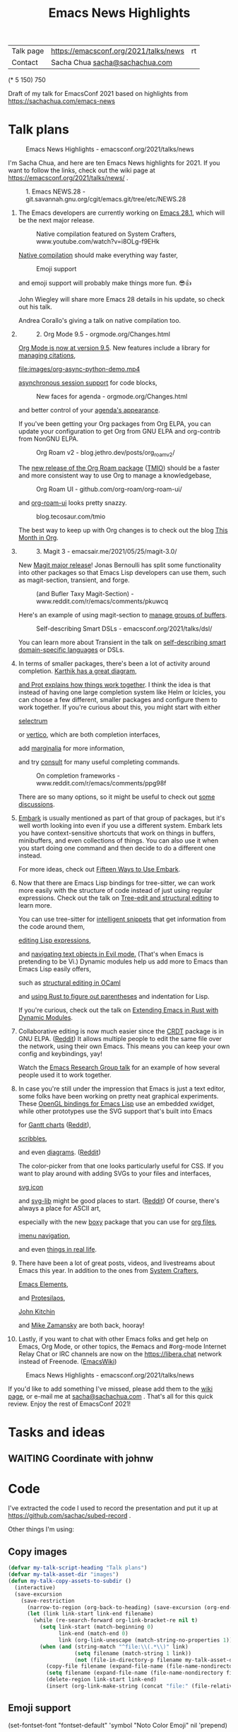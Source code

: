 #+ELEVENTY_COLLECTIONS: _posts
#+ELEVENTY_BASE_DIR: ~/code/static-blog/
#+TITLE: Emacs News Highlights
#+OPTIONS: toc:1

| Talk page            | https://emacsconf.org/2021/talks/news            |rt
| Contact              | Sacha Chua [[mailto:sacha@sachachua.com][sacha@sachachua.com]]                             |
# | Video with subtitles | [[file:emacs-conf-2020-emacs-news-highlights-sacha-chua.webm]] |
# | Audio only           | [[file:audio.ogg]]                                             |

(* 5 150) 750

Draft of my talk for EmacsConf 2021 based on highlights from https://sachachua.com/emacs-news

* Talk plans
:PROPERTIES:
:CUSTOM_ID: script
:END:

#+CAPTION: Emacs News Highlights - emacsconf.org/2021/talks/news
[[file:images/Screenshot_20211021_002952.png]] 

I'm Sacha Chua, and here are 
ten Emacs News highlights for 2021.
If you want to follow the links,
check out the wiki page at
https://emacsconf.org/2021/talks/news/ .

#+CAPTION: 1. Emacs NEWS.28 - git.savannah.gnu.org/cgit/emacs.git/tree/etc/NEWS.28
[[file:images/Screenshot_20211020_095333.png]]

1. The Emacs developers are currently
   working on [[https://git.savannah.gnu.org/cgit/emacs.git/tree/etc/NEWS.28][Emacs 28.1]],
   which will be the next major release.

   #+CAPTION: Native compilation featured on System Crafters, www.youtube.com/watch?v=i8OLg-f9EHk
   [[file:images/Screenshot_20211020_095812.png]]
   
   [[https://www.youtube.com/watch?v=i8OLg-f9EHk][Native compilation]] should
   make everything way faster,

   #+CAPTION: Emoji support
   [[file:images/emoji.png]]
   
   and emoji support will probably
   make things more fun. 😎👍
   
   John Wiegley will share more Emacs 28 details
   in his update, so check out his talk.

   #+CAPTION: emacsconf.org/2021/talks/native/
   [[file:images/native-comp.png]]
   Andrea Corallo's giving a talk
   on native compilation too.
   
2.
   #+CAPTION: 2. Org Mode 9.5 - orgmode.org/Changes.html
   [[file:images/Screenshot_20211020_100623.png]]

   [[https://orgmode.org/Changes.html][Org Mode is now at version 9.5]].
   New features include
   a library for [[https://blog.tecosaur.com/tmio/2021-07-31-citations.html#fn.3][managing citations]],

   #+CAPTION: asynchronous session support in Python - blog.tecosaur.com/tmio/2021-05-31-async.html
   [[file:images/org-async-python-demo.mp4]]
   
   [[https://blog.tecosaur.com/tmio/2021-05-31-async.html][asynchronous session support]]
   for code blocks,

   #+CAPTION: New faces for agenda - orgmode.org/Changes.html
   [[file:images/Screenshot_20211020_101636.png]]

   and better control
   of your [[https://orgmode.org/Changes.html][agenda's appearance]].
   
   #+CAPTION: Org Mode 9.5 - orgmode.org/Changes.html
   [[file:images/Screenshot_20211020_100623.png]]
   If you've been getting your Org packages
   from Org ELPA,
   you can update your configuration
   to get Org from GNU ELPA
   and org-contrib from NonGNU ELPA.

   #+CAPTION: Org Roam v2 - blog.jethro.dev/posts/org_roam_v2/
   [[file:images/Screenshot_20211020_101756.png]]

   The [[https://blog.jethro.dev/posts/org_roam_v2/][new release of the Org Roam package]] ([[https://blog.tecosaur.com/tmio/2021-08-38-roaming.html][TMIO]])
   should be a faster and more consistent way
   to use Org to manage a knowledgebase,

   #+CAPTION: Org Roam UI - github.com/org-roam/org-roam-ui/
   [[file:images/org-roam-ui.png]]
   
   and [[https://github.com/org-roam/org-roam-ui/][org-roam-ui]] looks pretty snazzy.

   #+CAPTION: blog.tecosaur.com/tmio
   [[file:images/tmio.png]]   

   The best way to keep up with Org changes
   is to check out the blog [[https://blog.tecosaur.com/tmio/][This Month in Org]].

3.
   #+CAPTION: 3. Magit 3 - emacsair.me/2021/05/25/magit-3.0/
   [[file:images/Screenshot_20211020_102028.png]]

   New [[https://emacsair.me/2021/05/25/magit-3.0/][Magit major release]]!
   Jonas Bernoulli has split some functionality
   into other packages so that
   Emacs Lisp developers can use them, such as
   magit-section, transient, and forge.

   #+CAPTION: (and Bufler Taxy Magit-Section) - www.reddit.com/r/emacs/comments/pkuwcq
   [[file:images/Screenshot_20211020_102147.png]]

   Here's an example of using magit-section to
   [[https://www.reddit.com/r/emacs/comments/pkuwcq/and_bufler_taxy_magitsection_a_concise_language/][manage groups of buffers]].

   #+CAPTION: Self-describing Smart DSLs - emacsconf.org/2021/talks/dsl/
   [[file:images/Screenshot_20211020_102242.png]]

   You can learn more about Transient
   in the talk on [[https://emacsconf.org/2021/talks/dsl/][self-describing 
   smart domain-specific languages]] or DSLs.
   
4. 
   #+CAPTION: 4. Completion - karthinks.com/software/avy-can-do-anything/
   [[file:images/minibuffer-interaction-paradigm.png]]
   In terms of smaller packages, there's been
   a lot of activity around completion.
   [[https://karthinks.com/software/avy-can-do-anything/][Karthik has a great diagram,]]
   #+CAPTION: Default Emacs completion and extras - https://protesilaos.com/codelog/2021-01-06-emacs-default-completion/
   [[file:images/Screenshot_20211024_165646.png]]
   [[https://protesilaos.com/codelog/2021-01-06-emacs-default-completion/][and Prot explains how things work together]].
   I think the idea is that instead of having
   one large completion system
   like Helm or Icicles, you can choose
   a few different, smaller packages
   and configure them to work together.
   If you're curious about this, 
   you might start with either
     
   #+CAPTION: selectrum - github.com/raxod502/selectrum
   [[file:images/Screenshot_20211020_204634.png]]
   [[https://github.com/raxod502/selectrum][selectrum]] 
   #+CAPTION: Vertico - github.com/minad/vertico
   [[file:images/vertico.svg]]
   or [[https://github.com/minad/vertico][vertico]],
   which are both completion interfaces,

   #+CAPTION: marginalia - github.com/minad/marginalia
   [[file:images/Screenshot_20211020_212130.png]]
   add [[https://github.com/minad/marginalia][marginalia]] for more information,

   #+CAPTION: consult - github.com/minad/consult
   [[file:images/consult-grep.gif]]
   and try [[https://github.com/minad/consult][consult]] for many useful
   completing commands.

   #+CAPTION: On completion frameworks - www.reddit.com/r/emacs/comments/ppg98f
   [[file:images/Screenshot_20211020_212308.png]]

   There are so many options, 
   so it might be useful to check out
   [[https://www.reddit.com/r/emacs/comments/ppg98f/which_completion_framework_do_you_use_and_why/][some discussions]].
5. 
   #+CAPTION: 5. Embark - github.com/oantolin/embark
   [[file:images/Screenshot_20211020_212456.png]]
   [[https://github.com/oantolin/embark][Embark]] is usually mentioned as part of  
   that group of packages, 
   but it's well worth looking into
   even if you use a different system. 
   Embark lets you have context-sensitive shortcuts
   that work on things in buffers, minibuffers,
   and even collections of things.
   You can also use it
   when you start doing one command
   and then decide to do a different one instead.
   #+CAPTION: Fifteen ways to use Embark - karthinks.com/software/fifteen-ways-to-use-embark/
   [[file:images/Screenshot_20211020_212529.png]]
   For more ideas, check out 
   [[https://karthinks.com/software/fifteen-ways-to-use-embark/][Fifteen Ways to Use Embark]].
   
6. 
   #+CAPTION: Tree-sitter-powered editing - https://emacsconf.org/2021/talks/structural/
   [[file:images/Screenshot_20211022_171008.png]]
   Now that there are Emacs Lisp bindings 
   for tree-sitter, we can work more easily
   with the structure of code instead of 
   just using regular expressions.
   Check out the talk
   on [[https://emacsconf.org/2021/talks/structural/][Tree-edit and structural editing]]
   to learn more.
   #+CAPTION: 6. tree-sitter-powered Emacs Lisp - blog.meain.io/2021/intelligent-snippets-treesitter/
   [[file:images/Screenshot_20211020_212756.png]]
   You can use tree-sitter for
   [[https://blog.meain.io/2021/intelligent-snippets-treesitter/][intelligent snippets]] that get information 
   from the code around them,
   #+CAPTION: github.com/polaris64/symex-ts
   [[file:images/Screenshot_20211020_213017.png]]
   [[https://github.com/polaris64/symex-ts][editing Lisp expressions]], 
   #+CAPTION: github.com/meain/evil-textobj-tree-sitter
   [[file:images/evil-textobj.gif]]
   and [[https://github.com/meain/evil-textobj-tree-sitter][navigating text objects in Evil mode.]] 
   (That's when Emacs is pretending to be Vi.) 
   Dynamic modules help us add more to Emacs 
   than Emacs Lisp easily offers,
   #+CAPTION: GopCaml - www.youtube.com/watch?v=KipRuiLXYEo
   [[file:images/Screenshot_20211020_213235.png]]
   such as [[https://www.youtube.com/watch?v=KipRuiLXYEo][structural editing in OCaml]]
   #+CAPTION: parinfer-rust - github.com/justinbarclay/parinfer-rust-mode
   [[file:images/parinfer-rust.gif]]
   and [[https://github.com/justinbarclay/parinfer-rust-mode#installing][using Rust to figure out parentheses]]
   and indentation for Lisp.
   #+CAPTION: Extending Emacs in Rust with Dynamic Modules - emacsconf.org/2021/talks/rust/
   [[file:images/Screenshot_20211020_213423.png]]
   If you're curious,
   check out the talk on
   [[https://emacsconf.org/2021/talks/rust/][Extending Emacs in Rust with Dynamic Modules]].
7. 
   #+CAPTION: 7. CRDT - collaborative editing - elpa.gnu.org/packages/crdt.html
   [[file:images/Screenshot_20211020_213543.png]]
   Collaborative editing is now much easier 
   since the [[https://elpa.gnu.org/packages/crdt.html][CRDT]] package is in GNU ELPA. ([[https://www.reddit.com/r/emacs/comments/pdi08v/crdtel_the_collaborative_editing_package_now_on/][Reddit]]) 
   It allows multiple people to edit 
   the same file over the network, 
   using their own Emacs. 
   This means you can keep your own config
   and keybindings, yay! 
   #+CAPTION: Emacs Research Group - emacsconf.org/2021/talks/erg/
   [[file:images/Screenshot_20211020_213619.png]]
   Watch the [[https://emacsconf.org/2021/talks/erg/][Emacs Research Group talk]] 
   for an example of how several people 
   used it to work together.
8.
   #+CAPTION: 8. More graphical experiments: OpenGL - www.reddit.com/r/emacs/comments/kn3fzq
   [[file:images/opengl.png]]
   In case you're still under the impression 
   that Emacs is just a text editor, 
   some folks have been working on 
   pretty neat graphical experiments.
   These [[https://www.reddit.com/r/emacs/comments/kn3fzq/draw_anything_to_emacs_buffers_with_opengl/][OpenGL bindings for Emacs Lisp]] 
   use an embedded xwidget,
   while other prototypes use the SVG support
   that's built into Emacs
   #+CAPTION: Gantt charts - github.com/Aightech/org-gantt-svg
   [[file:images/Screenshot_20211020_214059.png]]
   for [[https://github.com/Aightech/org-gantt-svg][Gantt charts]] ([[https://www.reddit.com/r/emacs/comments/prezj6/simple_gantt_chart_from_an_org_todo_list_with_svg/][Reddit]]),

   #+CAPTION: Scribble - lifeofpenguin.blogspot.com/2021/08/scribble-notes-in-gnu-emacs.html
   [[file:images/scribble.png]]
   [[https://lifeofpenguin.blogspot.com/2021/08/scribble-notes-in-gnu-emacs.html][scribbles]],
   #+CAPTION: el-easydraw - www.reddit.com/r/emacs/comments/pvtbq5
   [[file:images/Screenshot_20211020_214428.png]]
   and even [[https://www.reddit.com/r/emacs/comments/pvtbq5/emacs_drawing_tool/][diagrams]]. ([[https://www.reddit.com/r/emacs/comments/pvtbq5][Reddit]])
   #+CAPTION: el-easydraw color picker - github.com/misohena/el-easydraw
   [[file:images/color-picker-minibuffer.png]]
   The color-picker from that one 
   looks particularly useful for CSS.
   If you want to play around with adding SVGs 
   to your files and interfaces,
   #+CAPTION: svg-icon - github.com/rougier/emacs-svg-icon
   [[file:images/svg-icons.png]]
   [[https://github.com/rougier/emacs-svg-icon][svg icon]]
   #+CAPTION: svg-lib - elpa.gnu.org/packages/svg-lib.html
   [[file:images/svg-lib.png]]
   and [[https://elpa.gnu.org/packages/svg-lib.html][svg-lib]] 
   might be good places to start. ([[https://www.reddit.com/r/emacs/comments/pyee44/svglib_is_on_elpa/][Reddit]])
   Of course, there's always a place 
   for ASCII art,
   #+CAPTION: boxy-headings - www.reddit.com/r/emacs/comments/q2z29f
   [[file:images/boxy-headings.gif]]
   especially with the new [[https://gitlab.com/tygrdev/boxy][boxy]] package
   that you can use for [[https://www.reddit.com/r/emacs/comments/q2z29f/boxyheadlines_and_orgreal_are_now_on_elpa/][org files]],
   #+CAPTION: boxy-imenu - gitlab.com/tygrdev/boxy-imenu
   [[file:images/boxy-imenu.gif]]
   [[https://gitlab.com/tygrdev/boxy-imenu][imenu navigation]],
   #+CAPTION: org-real - gitlab.com/tygrdev/org-real
   [[file:images/org-real.gif]]
   and even [[https://gitlab.com/tygrdev/org-real][things in real life]].
9. 
   #+CAPTION: 9. Lots of posts and videos: System Crafters... - systemcrafters.cc/
   [[file:images/Screenshot_20211021_002413.png]]
   There have been a lot of great posts, videos,
   and livestreams about Emacs this year.
   In addition to the ones from [[https://systemcrafters.cc/][System Crafters]],
   #+CAPTION: Emacs Elements... - www.youtube.com/channel/UCe5excZqMeG1CIW-YhMTCEQ
   [[file:images/Screenshot_20211021_002120.png]]
   [[https://www.youtube.com/channel/UCe5excZqMeG1CIW-YhMTCEQ][Emacs Elements]],
   #+CAPTION: Protesilaos Stavrou... - protesilaos.com/
   [[file:images/Screenshot_20211021_002254.png]]
   and [[https://protesilaos.com/][Protesilaos]],
   #+CAPTION: John Kitchin... - www.youtube.com/user/jrkitchin
   [[file:images/Screenshot_20211021_002218.png]]
   [[https://www.youtube.com/user/jrkitchin][John Kitchin]]
   #+CAPTION: Mike Zamansky - cestlaz.github.io/categories/emacs/
   [[file:images/Screenshot_20211021_002452.png]]
   and [[https://cestlaz.github.io/categories/emacs/][Mike Zamansky]] 
   are both back, hooray!
10. 
    #+CAPTION: 10. #emacs on libera.chat - www.emacswiki.org/emacs/EmacsChannel
    [[file:images/Screenshot_20211021_002604.png]]
    Lastly, if you want to chat 
    with other Emacs folks
    and get help on Emacs, Org Mode, 
    or other topics, the #emacs and #org-mode
    Internet Relay Chat or IRC channels
    are now on the [[https://libera.chat]] network
    instead of Freenode. ([[https://www.emacswiki.org/emacs/EmacsChannel][EmacsWiki]])

#+CAPTION: Emacs News Highlights - emacsconf.org/2021/talks/news
[[file:images/Screenshot_20211021_002952.png]]

If you'd like to add something I've missed,
please add them to the [[https://emacsconf.org/2021/talks/news][wiki page]], 
or e-mail me at [[mailto:sacha@sachachua.com][sacha@sachachua.com]] . 
That's all for this quick review. 
Enjoy the rest of EmacsConf 2021!


* Tasks and ideas
** WAITING Coordinate with johnw
:LOGBOOK:
- State "WAITING"    from "TODO"       [2021-10-20 Wed 09:48] \\
  Waiting for update
:END:
* Code

I've extracted the code I used to record the presentation and put it
up at https://github.com/sachac/subed-record .

Other things I'm using:

** Copy images
#+begin_src emacs-lisp
(defvar my-talk-script-heading "Talk plans")
(defvar my-talk-asset-dir "images")
(defun my-talk-copy-assets-to-subdir ()
  (interactive)
  (save-excursion
    (save-restriction
      (narrow-to-region (org-back-to-heading) (save-excursion (org-end-of-subtree)))
      (let (link link-start link-end filename)
        (while (re-search-forward org-link-bracket-re nil t)
          (setq link-start (match-beginning 0)
                link-end (match-end 0)
                link (org-link-unescape (match-string-no-properties 1)))
          (when (and (string-match "^file:\\(.*\\)" link)
                     (setq filename (match-string 1 link))
                     (not (file-in-directory-p filename my-talk-asset-dir)))
            (copy-file filename (expand-file-name (file-name-nondirectory filename) my-talk-asset-dir) t)
            (setq filename (expand-file-name (file-name-nondirectory filename) my-talk-asset-dir))
            (delete-region link-start link-end)
            (insert (org-link-make-string (concat "file:" (file-relative-name filename "."))))))))))
          
#+end_src

#+RESULTS:
:results:
my-talk-copy-assets-to-subdir
:end:

** Emoji support
(set-fontset-font "fontset-default" 'symbol "Noto Color Emoji" nil 'prepend)
** SVG screenshots
https://www.reddit.com/r/emacs/comments/idz35e/emacs_27_can_take_svg_screenshots_of_itself/
#+begin_src emacs-lisp
(defun screenshot-svg ()
  "Save a screenshot of the current frame as an SVG image.
Saves to a temp file and puts the filename in the kill ring."
  (interactive)
  (let* ((data (x-export-frames nil 'svg))
         (filename (expand-file-name (format-time-string "%Y-%m-%d-%H%M%S.svg") my-screenshot-directory)))
    (with-temp-file filename 
      (insert data))
    (kill-new filename)
    (message filename)))
(defun my-copy-last-screenshot-to-file (new-filename)
  (interactive (list (read-file-name (format "Copy %s to: " (file-name-nondirectory (my-latest-file my-screenshot-directory))))))
  (copy-file (my-latest-file my-screenshot-directory) new-filename))

(defun my-copy-last-screenshot-and-insert-into-org (new-filename caption)
  (interactive (list (read-file-name (format "Copy %s to: " (file-name-nondirectory (my-latest-file my-screenshot-directory))))
                     (read-string "Caption: ")))
  (copy-file (my-latest-file my-screenshot-directory) new-filename)
  (insert "#+CAPTION: " caption "\n"
          (org-link-make-string (concat "file:" (file-relative-name new-filename))) "\n"))
    #+end_src

    #+RESULTS:
    :results:
    my-copy-last-screenshot-and-insert-into-org
    :end:
** Emacs screen recording

#+begin_src emacs-lisp
(defvar my-record-ffmpeg-process nil)
(defvar my-record-ffmpeg-screen-recording-filename "/tmp/test.mkv")
(defun my-record-ffmpeg-toggle-recording ()
  (interactive)
  (if (process-live-p my-record-ffmpeg-process)
      (progn
        (my-record-ffmpeg-stop-recording-screen)
        (message "Stopped."))
    (progn
      (my-record-ffmpeg-start-recording-screen)
      (message "Recording..."))))
                                          
(defun my-record-ffmpeg-start-recording-screen ()
  (interactive)
  (my-record-ffmpeg-stop-recording-screen)
  (setq my-record-ffmpeg-process
        (start-process "ffmpeg" nil my-record-ffmpeg-executable
                       "-y"
                       "-f" "x11grab" "-r" "25" "-i" ":0.0" "-f" "pulse" "-i" "default" "-preset" "ultrafast" "-crf" "18" "-qscale" "0" my-record-ffmpeg-screen-recording-filename)))
(defun my-record-ffmpeg-stop-recording-screen ()
  (interactive)
  (if (process-live-p my-record-ffmpeg-process)
      (quit-process my-record-ffmpeg-process)))
(defun my-record-ffmpeg-review-recording ()
  (interactive)
  (mpv-play my-record-ffmpeg-screen-recording-filename ))
#+end_src

#+RESULTS:
:results:
my-record-ffmpeg-review-recording
:end:

* Backstory
- previous
  - Record everything, edit in Audacity, and then align afterwards in Emacs or via YouTube
  - Easiest audio editing, but time info gets lost, have to do it again afterwards. Also editing is a little mouse-heavy, but I guess that's okay
- rough outline
- filled in with top posts, review of Emacs News Highlights
- draft
- links
- wrapped at ~49 characters with help from display-fill-column-indicator-mode
- recorded audio using a hydra to capture timestamps
- keyboard sound was too loud
- web interface
- tried using Georgi keyboard, still a bit loud

- visuals
  - collecting
  - compiling
    - images
    - animated GIFs
    - speeding up videos
- burning in descriptions
- display waveforms
- buttons? but I can't seem to move the point from a button lambda.
- ugh. Next attempt: record longer segments, and then split things
  afterwards

* Links from figuring things out
** GitHub - larsmagne/wave: Editing and (auto-)splitting PCM files from Emacs
:PROPERTIES:
:CREATED:  [2021-10-20 Wed 09:26]
:END:

https://github.com/larsmagne/wave
https://lars.ingebrigtsen.no/2011/04/17/editing-sound-files-in-emacs/amp/
* Image credits and sources

- async-python-demo: https://blog.tecosaur.com/tmio/2021-05-31-async.html
- org-roam-ui image: [[https://github.com/org-roam/org-roam-ui][org-roam-ui homepage]]
- bufler taxy magit-section: [[https://www.reddit.com/r/emacs/comments/pkuwcq/and_bufler_taxy_magitsection_a_concise_language/][github-alphapapa]]
- consult-grep animated gif: https://github.com/minad/consult
- orderless screenshot: https://github.com/oantolin/orderless  
- evil-textobj animated gif: https://github.com/meain/evil-textobj-tree-sitter
- parinfer-rust animated gif: https://github.com/justinbarclay/parinfer-rust-mode
- opengl: [[https://www.reddit.com/r/emacs/comments/kn3fzq/draw_anything_to_emacs_buffers_with_opengl/][SnowyHarbor]]
- SVG modelines: https://github.com/ocodo/ocodo-svg-modelines
- Gantt chart: https://github.com/Aightech/org-gantt-svg
- scribble: https://lifeofpenguin.blogspot.com/2021/08/scribble-notes-in-gnu-emacs.html
- el-easydraw diagrams, color picker: https://github.com/misohena/el-easydraw
- svg-icons: https://github.com/rougier/emacs-svg-icon
- svg-lib: https://github.com/rougier/svg-lib
- boxy-headings animated gif: https://gitlab.com/tygrdev/boxy-headings
- boxy-imenu animated gif: https://gitlab.com/tygrdev/boxy-imenu
- org-real animated gif: https://gitlab.com/tygrdev/org-real
- minibuffer interaction paradigm: https://karthinks.com/software/avy-can-do-anything/

